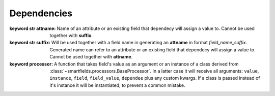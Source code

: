 ============
Dependencies
============

.. class:: smartfields.dependencies.Dependency

    .. method:: __init__(attname=None, suffix=None, processor=None, pre_processor=None, async=False, default=NOT_PROVIDED, processor_params=None, uid=None)

    :keyword str attname: Name of an attribute or an existing field that
			 dependecy will assign a value to. Cannot be used together with
			 **suffix**.

    :keyword str suffix: Will be used together with a field name in generating
			 an **attname** in format `field_name_suffix`. Generated name can refer to
			 an attribute or an existing field that dependecy will assign a value
			 to. Cannot be used together with **attname**.

    :keyword processor: A function that takes field's value as an argument or an
			 instance of a class derived from
			 :class:`~smartfields.processors.BaseProcessor`. In a latter case it will
			 receive all arguments: ``value``, ``instance``, ``field``,
			 ``field_value``, ``dependee`` plus any custom kwargs. If a class is
			 passed instead of it's instance it will be instantiated, to prevent a
			 common mistake.



